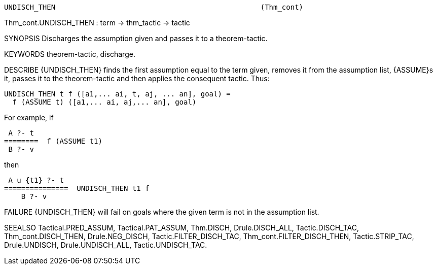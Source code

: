 ----------------------------------------------------------------------
UNDISCH_THEN                                                (Thm_cont)
----------------------------------------------------------------------
Thm_cont.UNDISCH_THEN : term -> thm_tactic -> tactic

SYNOPSIS
Discharges the assumption given and passes it to a theorem-tactic.

KEYWORDS
theorem-tactic, discharge.

DESCRIBE
{UNDISCH_THEN} finds the first assumption equal to the term given,
removes it from the assumption list, {ASSUME}s it, passes it to
the theorem-tactic and then applies the consequent tactic.  Thus:

   UNDISCH_THEN t f ([a1,... ai, t, aj, ... an], goal) =
     f (ASSUME t) ([a1,... ai, aj,... an], goal)

For example, if

    A ?- t
   ========  f (ASSUME t1)
    B ?- v

then

    A u {t1} ?- t
   ===============  UNDISCH_THEN t1 f
       B ?- v




FAILURE
{UNDISCH_THEN} will fail on goals where the given term is not in the
assumption list.

SEEALSO
Tactical.PRED_ASSUM, Tactical.PAT_ASSUM, Thm.DISCH, Drule.DISCH_ALL,
Tactic.DISCH_TAC, Thm_cont.DISCH_THEN, Drule.NEG_DISCH,
Tactic.FILTER_DISCH_TAC, Thm_cont.FILTER_DISCH_THEN, Tactic.STRIP_TAC,
Drule.UNDISCH, Drule.UNDISCH_ALL, Tactic.UNDISCH_TAC.

----------------------------------------------------------------------
